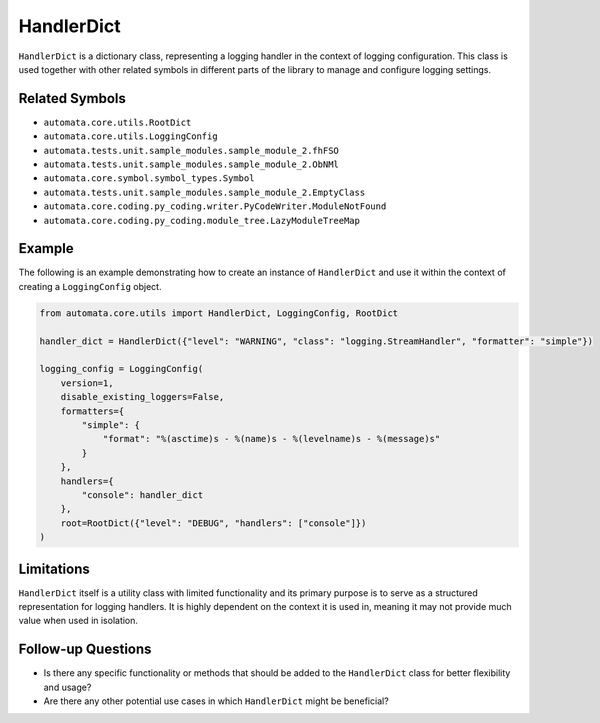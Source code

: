 HandlerDict
===========

``HandlerDict`` is a dictionary class, representing a logging handler in
the context of logging configuration. This class is used together with
other related symbols in different parts of the library to manage and
configure logging settings.

Related Symbols
---------------

-  ``automata.core.utils.RootDict``
-  ``automata.core.utils.LoggingConfig``
-  ``automata.tests.unit.sample_modules.sample_module_2.fhFSO``
-  ``automata.tests.unit.sample_modules.sample_module_2.ObNMl``
-  ``automata.core.symbol.symbol_types.Symbol``
-  ``automata.tests.unit.sample_modules.sample_module_2.EmptyClass``
-  ``automata.core.coding.py_coding.writer.PyCodeWriter.ModuleNotFound``
-  ``automata.core.coding.py_coding.module_tree.LazyModuleTreeMap``

Example
-------

The following is an example demonstrating how to create an instance of
``HandlerDict`` and use it within the context of creating a
``LoggingConfig`` object.

.. code:: python

   from automata.core.utils import HandlerDict, LoggingConfig, RootDict

   handler_dict = HandlerDict({"level": "WARNING", "class": "logging.StreamHandler", "formatter": "simple"})

   logging_config = LoggingConfig(
       version=1,
       disable_existing_loggers=False,
       formatters={
           "simple": {
               "format": "%(asctime)s - %(name)s - %(levelname)s - %(message)s"
           }
       },
       handlers={
           "console": handler_dict
       },
       root=RootDict({"level": "DEBUG", "handlers": ["console"]})
   )

Limitations
-----------

``HandlerDict`` itself is a utility class with limited functionality and
its primary purpose is to serve as a structured representation for
logging handlers. It is highly dependent on the context it is used in,
meaning it may not provide much value when used in isolation.

Follow-up Questions
-------------------

-  Is there any specific functionality or methods that should be added
   to the ``HandlerDict`` class for better flexibility and usage?
-  Are there any other potential use cases in which ``HandlerDict``
   might be beneficial?
